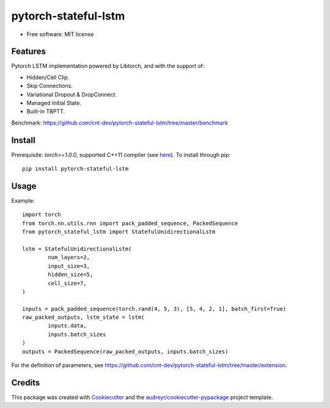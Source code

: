=====================
pytorch-stateful-lstm
=====================


.. image:: https://img.shields.io/pypi/v/pytorch_stateful_lstm.svg
        :target: https://pypi.python.org/pypi/pytorch_stateful_lstm

.. image:: https://img.shields.io/travis/cnt-dev/pytorch-stateful-lstm.svg
        :target: https://travis-ci.org/cnt-dev/pytorch-stateful-lstm

* Free software: MIT license

Features
--------

Pytorch LSTM implementation powered by Libtorch, and with the support of:

- Hidden/Cell Clip.
- Skip Connections.
- Variational Dropout & DropConnect.
- Managed Initial State.
- Built-in TBPTT.

Benchmark: https://github.com/cnt-dev/pytorch-stateful-lstm/tree/master/benchmark

Install
-------

Prerequisite: `torch>=1.0.0`, supported C++11 compiler (see here_). To install through pip::

    pip install pytorch-stateful-lstm

.. _here: https://github.com/pytorch/pytorch/blob/0bf1383f0a6caa34945feaf19191986d18205251/torch/utils/cpp_extension.py#L169-L181

Usage
-----

Example::

    import torch
    from torch.nn.utils.rnn import pack_padded_sequence, PackedSequence
    from pytorch_stateful_lstm import StatefulUnidirectionalLstm

    lstm = StatefulUnidirectionalLstm(
            num_layers=2,
            input_size=3,
            hidden_size=5,
            cell_size=7,
    )

    inputs = pack_padded_sequence(torch.rand(4, 5, 3), [5, 4, 2, 1], batch_first=True)
    raw_packed_outputs, lstm_state = lstm(
            inputs.data,
            inputs.batch_sizes
    )
    outputs = PackedSequence(raw_packed_outputs, inputs.batch_sizes)

For the definition of parameters, see https://github.com/cnt-dev/pytorch-stateful-lstm/tree/master/extension.

Credits
-------

This package was created with Cookiecutter_ and the `audreyr/cookiecutter-pypackage`_ project template.

.. _Cookiecutter: https://github.com/audreyr/cookiecutter
.. _`audreyr/cookiecutter-pypackage`: https://github.com/audreyr/cookiecutter-pypackage
